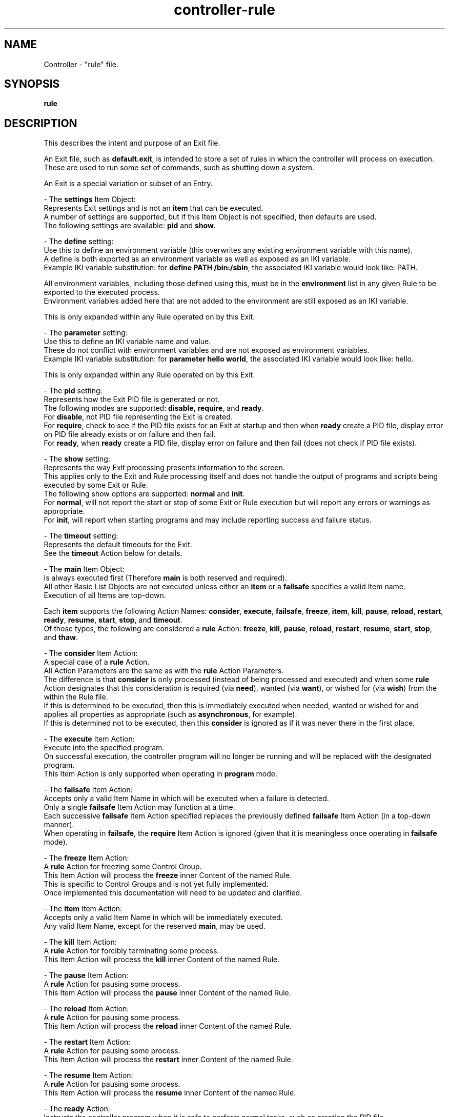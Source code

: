 .TH controller-rule "5" "January 2023" "Controller 0.6.6" "File Formats"
.SH NAME
Controller \- "rule" file.
.SH SYNOPSIS
.B rule
.SH DESCRIPTION
.PP
This describes the intent and purpose of an Exit file.

An Exit file, such as \fBdefault.exit\fR, is intended to store a set of rules in which the controller will process on execution.
These are used to run some set of commands, such as shutting down a system.

An Exit is a special variation or subset of an Entry.

\- The \fBsettings\fR Item Object:
  Represents Exit settings and is not an \fBitem\fR that can be executed.
  A number of settings are supported, but if this Item Object is not specified, then defaults are used.
  The following settings are available: \fBpid\fR and \fBshow\fR.

  \- The \fBdefine\fR setting:
    Use this to define an environment variable (this overwrites any existing environment variable with this name).
    A define is both exported as an environment variable as well as exposed as an IKI variable.
    Example IKI variable substitution: for \fBdefine PATH /bin:/sbin\fR, the associated IKI variable would look like: PATH.

    All environment variables, including those defined using this, must be in the \fBenvironment\fR list in any given Rule to be exported to the executed process.
    Environment variables added here that are not added to the environment are still exposed as an IKI variable.

    This is only expanded within any Rule operated on by this Exit.

  \- The \fBparameter\fR setting:
    Use this to define an IKI variable name and value.
    These do not conflict with environment variables and are not exposed as environment variables.
    Example IKI variable substitution: for \fBparameter hello world\fR, the associated IKI variable would look like: hello.

    This is only expanded within any Rule operated on by this Exit.

  \- The \fBpid\fR setting:
    Represents how the Exit PID file is generated or not.
    The following modes are supported: \fBdisable\fR, \fBrequire\fR, and \fBready\fR.
    For \fBdisable\fR, not PID file representing the Exit is created.
    For \fBrequire\fR, check to see if the PID file exists for an Exit at startup and then when \fBready\fR create a PID file, display error on PID file already exists or on failure and then fail.
    For \fBready\fR, when \fBready\fR create a PID file, display error on failure and then fail (does not check if PID file exists).

  \- The \fBshow\fR setting:
    Represents the way Exit processing presents information to the screen.
    This applies only to the Exit and Rule processing itself and does not handle the output of programs and scripts being executed by some Exit or Rule.
    The following show options are supported: \fBnormal\fR and \fBinit\fR.
    For \fBnormal\fR, will not report the start or stop of some Exit or Rule execution but will report any errors or warnings as appropriate.
    For \fBinit\fR, will report when starting programs and may include reporting success and failure status.

  \- The \fBtimeout\fR setting:
    Represents the default timeouts for the Exit.
    See the \fBtimeout\fR Action below for details.

\- The \fBmain\fR Item Object:
  Is always executed first (Therefore \fBmain\fR is both reserved and required).
  All other Basic List Objects are not executed unless either an \fBitem\fR or a \fBfailsafe\fR specifies a valid Item name.
  Execution of all Items are top\-down.

  Each \fBitem\fR supports the following Action Names: \fBconsider\fR, \fBexecute\fR, \fBfailsafe\fR, \fBfreeze\fR, \fBitem\fR, \fBkill\fR, \fBpause\fR, \fBreload\fR, \fBrestart\fR, \fBready\fR, \fBresume\fR, \fBstart\fR, \fBstop\fR, and \fBtimeout\fR.
  Of those types, the following are considered a \fBrule\fR Action: \fBfreeze\fR, \fBkill\fR, \fBpause\fR, \fBreload\fR, \fBrestart\fR, \fBresume\fR, \fBstart\fR, \fBstop\fR, and \fBthaw\fR.

  \- The \fBconsider\fR Item Action:
    A special case of a \fBrule\fR Action.
    All Action Parameters are the same as with the \fBrule\fR Action Parameters.
    The difference is that \fBconsider\fR is only processed (instead of being processed and executed) and when some \fBrule\fR Action designates that this consideration is required (via \fBneed\fR), wanted (via \fBwant\fR), or wished for (via \fBwish\fR) from the within the Rule file.
    If this is determined to be executed, then this is immediately executed when needed, wanted or wished for and applies all properties as appropriate (such as \fBasynchronous\fR, for example).
    If this is determined not to be executed, then this \fBconsider\fR is ignored as if it was never there in the first place.

  \- The \fBexecute\fR Item Action:
    Execute into the specified program.
    On successful execution, the controller program will no longer be running and will be replaced with the designated program.
    This Item Action is only supported when operating in \fBprogram\fR mode.

  \- The \fBfailsafe\fR Item Action:
    Accepts only a valid Item Name in which will be executed when a failure is detected.
    Only a single \fBfailsafe\fR Item Action may function at a time.
    Each successive \fBfailsafe\fR Item Action specified replaces the previously defined \fBfailsafe\fR Item Action (in a top\-down manner).
    When operating in \fBfailsafe\fR, the \fBrequire\fR Item Action is ignored (given that it is meaningless once operating in \fBfailsafe\fR mode).

  \- The \fBfreeze\fR Item Action:
    A \fBrule\fR Action for freezing some Control Group.
    This Item Action will process the \fBfreeze\fR inner Content of the named Rule.
    This is specific to Control Groups and is not yet fully implemented.
    Once implemented this documentation will need to be updated and clarified.

  \- The \fBitem\fR Item Action:
    Accepts only a valid Item Name in which will be immediately executed.
    Any valid Item Name, except for the reserved \fBmain\fR, may be used.

  \- The \fBkill\fR Item Action:
    A \fBrule\fR Action for forcibly terminating some process.
    This Item Action will process the \fBkill\fR inner Content of the named Rule.

  \- The \fBpause\fR Item Action:
    A \fBrule\fR Action for pausing some process.
    This Item Action will process the \fBpause\fR inner Content of the named Rule.

  \- The \fBreload\fR Item Action:
    A \fBrule\fR Action for pausing some process.
    This Item Action will process the \fBreload\fR inner Content of the named Rule.

  \- The \fBrestart\fR Item Action:
    A \fBrule\fR Action for pausing some process.
    This Item Action will process the \fBrestart\fR inner Content of the named Rule.

  \- The \fBresume\fR Item Action:
    A \fBrule\fR Action for pausing some process.
    This Item Action will process the \fBresume\fR inner Content of the named Rule.

  \- The \fBready\fR Action:
    Instructs the controller program when it is safe to perform normal tasks, such as creating the PID file.
    When not specified, the state is always assumed to be ready.
    For example, the controller program may be used as a full blown \fBinit\fR replacement and therefore may need to mount the /var/run/ directory.
    If the PID file is created at program start, then the /var/run/controller.pid would be written before the /var/run/ directory is ready.
    This could be a problem, such as on a read\-only file system the PID creation fails and controller bails out on error.
    Adding \fBready\fR essentially specifies a point in time in the Exit in which things are expected to be safe for such basic operations.
    When the optional \fBwait\fR is provided, then \fBready\fR will wait for all currently started asynchronous processes to complete before operating.

  \- The \fBstart\fR Item Action:
    A \fBrule\fR Action for pausing some process.
    This Item Action will process the \fBstart\fR inner Content of the named Rule.

  \- The \fBstop\fR Item Action:
    A \fBrule\fR Action for pausing some process.
    This Item Action will process the \fBstop\fR inner Content of the named Rule.

  \- The \fBthaw\fR Item Action:
    A \fBrule\fR Action for unfreezing some Control Group.
    This Item Action will process the \fBthaw\fR inner Content of the named Rule.
    This is specific to Control Groups and is not yet fully implemented.
    Once implemented this documentation will need to be updated and clarified.

  \- The \fBtimeout\fR Item Action:
    (This is not currently fully implemented, only \fBexit\fR is implemented.)
    Provides default global settings for each of the four special situations: \fBexit\fR, \fBkill\fR, \fBstart\fR, and \fBstop\fR.
    Each of these may only have a single one exist at a time (one \fBexit\fR, one \fBkill\fR, one \fBstart\fR, and one \fBstop\fR).
    Each successive \fBtimeout\fR Item Action, specific to each Action Name (such as \fBstart\fR), specified replaces the previously defined \fBtimeout\fR Action (in a top\-down manner).
    The second Content for each of these, when specified, may be a 0 or greater whole number representing the number of MegaTime (MT) (equivalent to milliseconds).
    For \fBkill\fR, this represents the number of MegaTime to wait after stopping some Rule and that Rule has not yet stopped to forcefully stop the Rule (aka kill the Rule).
    For \fBstart\fR, this represents the number of MegaTime to wait after starting some Rule before assuming something went wrong and the Rule is returned as failed.
    For \fBstop\fR, this represents the number of MegaTime to wait after stopping some Rule before assuming something went wrong and the Rule is returned as failed.
    If the second Content is not specified, then this disables the type (prevents the specified timeout action).

    For \fBexit\fR, this represents the number of MegaTime to wait when the Controller program is exiting (such as having received a terminate signal).
    In this case, a terminate signal is sent to all child processes.
    The \fBexit\fR timeout represents the amount of time to wait after sending the terminate signal before sending a kill signal to each child process still running.
    When disabled, the program will not send a kill signal will continue running until all child processes to terminate.
    The \fBexit\fR timeout does not get applied to any Rule.
.SH SPECIFICATION
.PP
The Exit files follow the \fBFSS\-0005 (Somewhat Basic List)\fR format.

An Exit file name is expected to have the file extension \fB.exit\fR.

For each Exit file:
  \- The outer most part is a \fBFSS\-0002 (Basic List)\fR.
  \- The Basic List Object is considered the \fBItem\fR.
  \- The Basic List Content are considered the \fBActions\fR.
  \- The \fBActions\fR are \fBFSS\-0001 (Extended)\fR.
  \- Each Action Object is the \fBAction Name\fR.
  \- Each Action Content are the \fBAction Parameters\fR.

The Items:
  \- \fBmain\fR: required.

  \- \fBsettings\fR: optional, Actions may be one of:
    \- \fBpid\fR: Exactly one Content that is one of \fBdisable\fR, \fBrequire\fR, or \fBready\fR.
    \- \fBsession\fR: Exactly one Content that is one of  \fBnew\fR or \fBsame\fR.
    \- \fBshow\fR: Exactly one Content that is one of  \fBnormal\fR or \fBinit\fR.
    \- \fBtimeout\fR: One or Two content with the first being one of \fBexit\fR, \fBstart\fR, \fBstop\fR, or \fBkill\fR and the (optional) second Content being a positive whole number or 0.

  The Exit file may have any other valid Item Objects, but only the above are reserved.

  The Actions:
    \- \fBconsider\fR: One or more Content.
      The first Content that is the relative file path (without any leading/trailing slashes and without file extension).
      The second Content that is the basename for a rule file.
      The third and beyond may only be one of:
        \- \fBasynchronous\fR
        \- \fBrequire\fR
        \- \fBwait\fR

    \- \fBfailsafe\fR: One Content that is a valid Object name, except for the reserved \fBmain\fR.

    \- \fBfreeze\fR: Two or more Content.
      The first Content that is the relative directory path (without any leading/trailing slashes).
      The second Content that is the basename for a rule file.
      The third and beyond may only be one of:
        \- \fBasynchronous\fR
        \- \fBrequire\fR
        \- \fBwait\fR

    \- \fBitem\fR: One Content that is a valid Object name, except for the reserved \fBmain\fR.

    \- \fBkill\fR: Two or more Content.
      The first Content that is the relative directory path (without any leading/trailing slashes).
      The second Content that is the basename for a rule file.
      The third and beyond may only be one of:
        \- \fBasynchronous\fR
        \- \fBrequire\fR
        \- \fBwait\fR

    \- \fBpause\fR: Two or more Content.
      The first Content that is the relative directory path (without any leading/trailing slashes).
      The second Content that is the basename for a rule file.
      The third and beyond may only be one of:
        \- \fBasynchronous\fR
        \- \fBrequire\fR
        \- \fBwait\fR

    \- \fBready\fR: Zero or One Content.
      The first may only be one of:
      \- \fBwait\fR

    \- \fBreload\fR: Two or more Content.
      The first Content that is the relative directory path (without any leading/trailing slashes).
      The second Content that is the basename for a rule file.
      The third and beyond may only be one of:
        \- \fBasynchronous\fR
        \- \fBrequire\fR
        \- \fBwait\fR

    \- \fBrestart\fR: Two or more Content.
      The first Content that is the relative directory path (without any leading/trailing slashes).
      The second Content that is the basename for a rule file.
      The third and beyond may only be one of:
        \- \fBasynchronous\fR
        \- \fBrequire\fR
        \- \fBwait\fR

    \- \fBresume\fR: Two or more Content.
      The first Content that is the relative directory path (without any leading/trailing slashes).
      The second Content that is the basename for a rule file.
      The third and beyond may only be one of:
        \- \fBasynchronous\fR
        \- \fBrequire\fR
        \- \fBwait\fR

    \- \fBstart\fR: Two or more Content.
      The first Content that is the relative directory path (without any leading/trailing slashes).
      The second Content that is the basename for a rule file.
      The third and beyond may only be one of:
        \- \fBasynchronous\fR
        \- \fBrequire\fR
        \- \fBwait\fR

    \- \fBstop\fR: Two or more Content.
      The first Content that is the relative directory path (without any leading/trailing slashes).
      The second Content that is the basename for a rule file.
      The third and beyond may only be one of:
        \- \fBasynchronous\fR
        \- \fBrequire\fR
        \- \fBwait\fR

    \- \fBthaw\fR: Two or more Content.
      The first Content that is the relative directory path (without any leading/trailing slashes).
      The second Content that is the basename for a rule file.
      The third and beyond may only be one of:
        \- \fBasynchronous\fR
        \- \fBrequire\fR
        \- \fBwait\fR

    \- \fBtimeout\fR: Two Content.
      The first being one of:
        \- \fBexit\fR
        \- \fBstart\fR
        \- \fBstop\fR
        \- \fBkill\fR
      The (optional) second Content being a positive whole number or 0.
.SH SEE ALSO
.PP
\fBcontrol\fR(1),
\fBcontroller\fR(1),
\fBcontroller\-actions\fR(5),
\fBcontroller\-entry\fR(5),
\fBcontroller\-packet\fR(5),
\fBcontroller\-rule\fR(5)
.SH AUTHOR
Written by Kevin Day.
.SH COPYRIGHT
.PP
Copyright \(co 2007-2023 Kevin Day, Open Standard License 1.0 or later.
